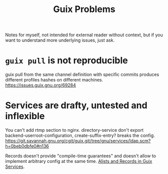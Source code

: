:PROPERTIES:
:ID:       af57822b-0794-40f4-9649-d19d7dec7fdb
:END:
#+title: Guix Problems

Notes for myself, not intended for external reader without context,
but if you want to understand more underlying issues, just ask.

* ~guix pull~ is not reproducible
guix pull from the same channel definition with specific commits
produces different profiles hashes on different machines.
https://issues.guix.gnu.org/69284

* Services are drafty, untested and inflexible
You can't add rtmp section to nginx.  directory-service don't export
backend-userroot-configuration, create-suffix-entry? breaks the
config.
https://git.savannah.gnu.org/cgit/guix.git/tree/gnu/services/ldap.scm?h=0beb0dbfe0#n136

Records doesn't provide "compile-time guarantees" and doesn't allow
to implement arbitrary config at the same time.
[[id:491729f7-9716-4280-a5a5-db7bbec2b698][Alists and Records in Guix Services]].
